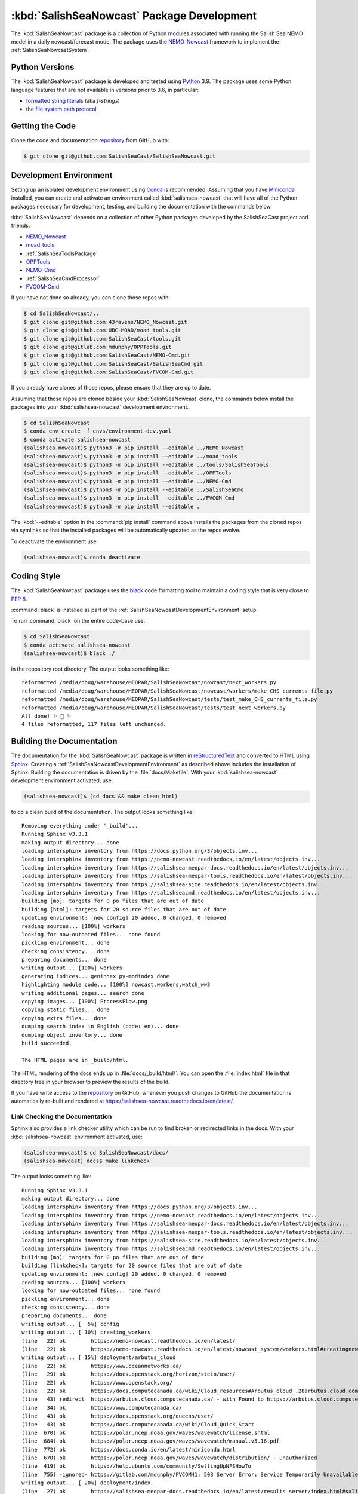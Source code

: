..  Copyright 2013-2021 The Salish Sea MEOPAR contributors
..  and The University of British Columbia
..
..  Licensed under the Apache License, Version 2.0 (the "License");
..  you may not use this file except in compliance with the License.
..  You may obtain a copy of the License at
..
..     https://www.apache.org/licenses/LICENSE-2.0
..
..  Unless required by applicable law or agreed to in writing, software
..  distributed under the License is distributed on an "AS IS" BASIS,
..  WITHOUT WARRANTIES OR CONDITIONS OF ANY KIND, either express or implied.
..  See the License for the specific language governing permissions and
..  limitations under the License.

.. _SalishSeaNowcastPackagedDevelopment:

*******************************************
:kbd:`SalishSeaNowcast` Package Development
*******************************************

.. image:: https://img.shields.io/badge/license-Apache%202-cb2533.svg
    :target: https://www.apache.org/licenses/LICENSE-2.0
    :alt: Licensed under the Apache License, Version 2.0
.. image:: https://img.shields.io/badge/python-3.9-blue.svg
    :target: https://docs.python.org/3.9/
    :alt: Python Version
.. image:: https://img.shields.io/badge/version%20control-git-blue.svg?logo=github
    :target: https://github.com/SalishSeaCast/SalishSeaNowcast
    :alt: Git on GitHub
.. image:: https://img.shields.io/badge/code%20style-black-000000.svg
    :target: https://black.readthedocs.io/en/stable/
    :alt: The uncompromising Python code formatter
.. image:: https://readthedocs.org/projects/salishsea-nowcast/badge/?version=latest
    :target: https://salishsea-nowcast.readthedocs.io/en/latest/
    :alt: Documentation Status
.. image:: https://github.com/SalishSeaCast/SalishSeaNowcast/workflows/sphinx-linkcheck/badge.svg
      :target: https://github.com/SalishSeaCast/SalishSeaNowcast/actions?query=workflow:sphinx-linkcheck
      :alt: Sphinx linkcheck
.. image:: https://github.com/SalishSeaCast/SalishSeaNowcast/workflows/CI/badge.svg
    :target: https://github.com/SalishSeaCast/SalishSeaNowcast/actions?query=workflow:CI
    :alt: GitHub Workflow Status
.. image:: https://codecov.io/gh/SalishSeaCast/SalishSeaNowcast/branch/master/graph/badge.svg
    :target: https://codecov.io/gh/SalishSeaCast/SalishSeaNowcast
    :alt: Codecov Testing Coverage Report
.. image:: https://img.shields.io/github/issues/SalishSeaCast/SalishSeaNowcast?logo=github
    :target: https://github.com/SalishSeaCast/SalishSeaNowcast/issues
    :alt: Issue Tracker

The :kbd:`SalishSeaNowcast` package is a collection of Python modules associated with running the Salish Sea NEMO model in a daily nowcast/forecast mode.
The package uses the `NEMO_Nowcast`_ framework to implement the :ref:`SalishSeaNowcastSystem`.

.. _NEMO_Nowcast: https://nemo-nowcast.readthedocs.io/en/latest/


.. _SalishSeaNowcastPythonVersions:

Python Versions
===============

.. image:: https://img.shields.io/badge/python-3.9-blue.svg
    :target: https://docs.python.org/3.9/
    :alt: Python Version

The :kbd:`SalishSeaNowcast` package is developed and tested using `Python`_ 3.9.
The package uses some Python language features that are not available in versions prior to 3.6,
in particular:

* `formatted string literals`_
  (aka *f-strings*)
* the `file system path protocol`_

.. _Python: https://www.python.org/
.. _formatted string literals: https://docs.python.org/3/reference/lexical_analysis.html#f-strings
.. _file system path protocol: https://docs.python.org/3/whatsnew/3.6.html#whatsnew36-pep519


.. _SalishSeaNowcastGettingTheCode:

Getting the Code
================

.. image:: https://img.shields.io/badge/version%20control-git-blue.svg?logo=github
    :target: https://github.com/SalishSeaCast/SalishSeaNowcast
    :alt: Git on GitHub

Clone the code and documentation `repository`_ from GitHub with:

.. _repository: https://github.com/SalishSeaCast/SalishSeaNowcast

.. code-block:: bash

    $ git clone git@github.com:SalishSeaCast/SalishSeaNowcast.git


.. _SalishSeaNowcastDevelopmentEnvironment:

Development Environment
=======================

Setting up an isolated development environment using `Conda`_ is recommended.
Assuming that you have `Miniconda`_ installed,
you can create and activate an environment called :kbd:`salishsea-nowcast` that will have all of the Python packages necessary for development,
testing,
and building the documentation with the commands below.

.. _Conda: https://conda.io/en/latest/
.. _Miniconda: https://docs.conda.io/en/latest/miniconda.html

:kbd:`SalishSeaNowcast` depends on a collection of other Python packages developed by the SalishSeaCast project and friends:

* `NEMO_Nowcast`_
* `moad_tools`_
* :ref:`SalishSeaToolsPackage`
* `OPPTools`_
* `NEMO-Cmd`_
* :ref:`SalishSeaCmdProcessor`
* `FVCOM-Cmd`_

.. _moad_tools: https://ubc-moad-tools.readthedocs.io/en/latest/index.html
.. _OPPTools: https://gitlab.com/mdunphy/OPPTools
.. _NEMO-Cmd: https://nemo-cmd.readthedocs.io/en/latest/
.. _FVCOM-Cmd: https://github.com/SalishSeaCast/FVCOM-Cmd

If you have not done so already,
you can clone those repos with:

.. code-block:: bash

    $ cd SalishSeaNowcast/..
    $ git clone git@github.com:43ravens/NEMO_Nowcast.git
    $ git clone git@github.com:UBC-MOAD/moad_tools.git
    $ git clone git@github.com:SalishSeaCast/tools.git
    $ git clone git@gitlab.com:mdunphy/OPPTools.git
    $ git clone git@github.com:SalishSeaCast/NEMO-Cmd.git
    $ git clone git@github.com:SalishSeaCast/SalishSeaCmd.git
    $ git clone git@github.com:SalishSeaCast/FVCOM-Cmd.git

If you already have clones of those repos,
please ensure that they are up to date.

Assuming that those repos are cloned beside your :kbd:`SalishSeaNowcast` clone,
the commands below install the packages into your :kbd:`salishsea-nowcast` development environment.

.. code-block:: bash

    $ cd SalishSeaNowcast
    $ conda env create -f envs/environment-dev.yaml
    $ conda activate salishsea-nowcast
    (salishsea-nowcast)$ python3 -m pip install --editable ../NEMO_Nowcast
    (salishsea-nowcast)$ python3 -m pip install --editable ../moad_tools
    (salishsea-nowcast)$ python3 -m pip install --editable ../tools/SalishSeaTools
    (salishsea-nowcast)$ python3 -m pip install --editable ../OPPTools
    (salishsea-nowcast)$ python3 -m pip install --editable ../NEMO-Cmd
    (salishsea-nowcast)$ python3 -m pip install --editable ../SalishSeaCmd
    (salishsea-nowcast)$ python3 -m pip install --editable ../FVCOM-Cmd
    (salishsea-nowcast)$ python3 -m pip install --editable .

The :kbd:`--editable` option in the :command:`pip install` command above installs the packages from the cloned repos via symlinks so that the installed packages will be automatically updated as the repos evolve.

To deactivate the environment use:

.. code-block:: bash

    (salishsea-nowcast)$ conda deactivate


.. _SalishSeaNowcastCodingStyle:

Coding Style
============

.. image:: https://img.shields.io/badge/code%20style-black-000000.svg
    :target: https://black.readthedocs.io/en/stable/
    :alt: The uncompromising Python code formatter

The :kbd:`SalishSeaNowcast` package uses the `black`_ code formatting tool to maintain a coding style that is very close to `PEP 8`_.

.. _black: https://black.readthedocs.io/en/stable/
.. _PEP 8: https://www.python.org/dev/peps/pep-0008/

:command:`black` is installed as part of the :ref:`SalishSeaNowcastDevelopmentEnvironment` setup.

To run :command:`black` on the entire code-base use:

.. code-block:: bash

    $ cd SalishSeaNowcast
    $ conda activate salishsea-nowcast
    (salishsea-nowcast)$ black ./

in the repository root directory.
The output looks something like::

  reformatted /media/doug/warehouse/MEOPAR/SalishSeaNowcast/nowcast/next_workers.py
  reformatted /media/doug/warehouse/MEOPAR/SalishSeaNowcast/nowcast/workers/make_CHS_currents_file.py
  reformatted /media/doug/warehouse/MEOPAR/SalishSeaNowcast/tests/test_make_CHS_currents_file.py
  reformatted /media/doug/warehouse/MEOPAR/SalishSeaNowcast/tests/test_next_workers.py
  All done! ✨ 🍰 ✨
  4 files reformatted, 117 files left unchanged.


.. _SalishSeaNowcastBuildingTheDocumentation:

Building the Documentation
==========================

.. image:: https://readthedocs.org/projects/salishsea-nowcast/badge/?version=latest
    :target: https://salishsea-nowcast.readthedocs.io/en/latest/
    :alt: Documentation Status

The documentation for the :kbd:`SalishSeaNowcast` package is written in `reStructuredText`_ and converted to HTML using `Sphinx`_.
Creating a :ref:`SalishSeaNowcastDevelopmentEnvironment` as described above includes the installation of Sphinx.
Building the documentation is driven by the :file:`docs/Makefile`.
With your :kbd:`salishsea-nowcast` development environment activated,
use:

.. _reStructuredText: https://www.sphinx-doc.org/en/master/usage/restructuredtext/basics.html
.. _Sphinx: https://www.sphinx-doc.org/en/master/

.. code-block:: bash

    (salishsea-nowcast)$ (cd docs && make clean html)

to do a clean build of the documentation.
The output looks something like::

  Removing everything under '_build'...
  Running Sphinx v3.3.1
  making output directory... done
  loading intersphinx inventory from https://docs.python.org/3/objects.inv...
  loading intersphinx inventory from https://nemo-nowcast.readthedocs.io/en/latest/objects.inv...
  loading intersphinx inventory from https://salishsea-meopar-docs.readthedocs.io/en/latest/objects.inv...
  loading intersphinx inventory from https://salishsea-meopar-tools.readthedocs.io/en/latest/objects.inv...
  loading intersphinx inventory from https://salishsea-site.readthedocs.io/en/latest/objects.inv...
  loading intersphinx inventory from https://salishseacmd.readthedocs.io/en/latest/objects.inv...
  building [mo]: targets for 0 po files that are out of date
  building [html]: targets for 20 source files that are out of date
  updating environment: [new config] 20 added, 0 changed, 0 removed
  reading sources... [100%] workers
  looking for now-outdated files... none found
  pickling environment... done
  checking consistency... done
  preparing documents... done
  writing output... [100%] workers
  generating indices... genindex py-modindex done
  highlighting module code... [100%] nowcast.workers.watch_ww3
  writing additional pages... search done
  copying images... [100%] ProcessFlow.png
  copying static files... done
  copying extra files... done
  dumping search index in English (code: en)... done
  dumping object inventory... done
  build succeeded.

  The HTML pages are in _build/html.

The HTML rendering of the docs ends up in :file:`docs/_build/html/`.
You can open the :file:`index.html` file in that directory tree in your browser to preview the results of the build.

If you have write access to the `repository`_ on GitHub,
whenever you push changes to GitHub the documentation is automatically re-built and rendered at https://salishsea-nowcast.readthedocs.io/en/latest/.


.. _SalishSeaNowcastLinkCheckingTheDocumentation:

Link Checking the Documentation
-------------------------------

.. image:: https://github.com/SalishSeaCast/SalishSeaNowcast/workflows/sphinx-linkcheck/badge.svg
      :target: https://github.com/SalishSeaCast/SalishSeaNowcast/actions?query=workflow:sphinx-linkcheck
      :alt: Sphinx linkcheck


Sphinx also provides a link checker utility which can be run to find broken or redirected links in the docs.
With your :kbd:`salishsea-nowcast` environment activated,
use:

.. code-block:: bash

    (salishsea-nowcast)$ cd SalishSeaNowcast/docs/
    (salishsea-nowcast) docs$ make linkcheck

The output looks something like::

  Running Sphinx v3.3.1
  making output directory... done
  loading intersphinx inventory from https://docs.python.org/3/objects.inv...
  loading intersphinx inventory from https://nemo-nowcast.readthedocs.io/en/latest/objects.inv...
  loading intersphinx inventory from https://salishsea-meopar-docs.readthedocs.io/en/latest/objects.inv...
  loading intersphinx inventory from https://salishsea-meopar-tools.readthedocs.io/en/latest/objects.inv...
  loading intersphinx inventory from https://salishsea-site.readthedocs.io/en/latest/objects.inv...
  loading intersphinx inventory from https://salishseacmd.readthedocs.io/en/latest/objects.inv...
  building [mo]: targets for 0 po files that are out of date
  building [linkcheck]: targets for 20 source files that are out of date
  updating environment: [new config] 20 added, 0 changed, 0 removed
  reading sources... [100%] workers
  looking for now-outdated files... none found
  pickling environment... done
  checking consistency... done
  preparing documents... done
  writing output... [  5%] config
  writing output... [ 10%] creating_workers
  (line   22) ok        https://nemo-nowcast.readthedocs.io/en/latest/
  (line   22) ok        https://nemo-nowcast.readthedocs.io/en/latest/nowcast_system/workers.html#creatingnowcastworkermodules
  writing output... [ 15%] deployment/arbutus_cloud
  (line   22) ok        https://www.oceannetworks.ca/
  (line   29) ok        https://docs.openstack.org/horizon/stein/user/
  (line   22) ok        https://www.openstack.org/
  (line   22) ok        https://docs.computecanada.ca/wiki/Cloud_resources#Arbutus_cloud_.28arbutus.cloud.computecanada.ca.29
  (line   43) redirect  https://arbutus.cloud.computecanada.ca/ - with Found to https://arbutus.cloud.computecanada.ca/auth/login/?next=/
  (line   34) ok        https://www.computecanada.ca/
  (line   43) ok        https://docs.openstack.org/queens/user/
  (line   43) ok        https://docs.computecanada.ca/wiki/Cloud_Quick_Start
  (line  670) ok        https://polar.ncep.noaa.gov/waves/wavewatch/license.shtml
  (line  684) ok        https://polar.ncep.noaa.gov/waves/wavewatch/manual.v5.16.pdf
  (line  772) ok        https://docs.conda.io/en/latest/miniconda.html
  (line  670) ok        https://polar.ncep.noaa.gov/waves/wavewatch/distribution/ - unauthorized
  (line  419) ok        https://help.ubuntu.com/community/SettingUpNFSHowTo
  (line  755) -ignored- https://gitlab.com/mdunphy/FVCOM41: 503 Server Error: Service Temporarily Unavailable for url: https://gitlab.com/users/sign_in
  writing output... [ 20%] deployment/index
  (line   27) ok        https://salishsea-meopar-docs.readthedocs.io/en/latest/results_server/index.html#salishseamodelresultsserver
  (line   22) ok        https://salishsea-meopar-docs.readthedocs.io/en/latest/repos_organization.html#salishseanowcast-repo
  (line   27) ok        https://nemo-nowcast.readthedocs.io/en/latest/api.html#module-nemo_nowcast.message_broker
  (line   27) ok        https://nemo-nowcast.readthedocs.io/en/latest/api.html#module-nemo_nowcast.log_aggregator
  (line   27) ok        https://nemo-nowcast.readthedocs.io/en/latest/api.html#module-nemo_nowcast.manager
  (line   40) ok        https://en.wikipedia.org/wiki/Ceph_(software)
  (line  103) ok        https://salishseacast.slack.com/?redir=%2Farchives%2FC011S7BCWGK
  writing output... [ 25%] deployment/operations
  (line   53) ok        https://salishsea.eos.ubc.ca
  (line   53) ok        http://supervisord.org/
  (line   32) ok        http://supervisord.org/
  (line   65) ok        http://supervisord.org/running.html#running-supervisorctl
  (line   75) ok        http://supervisord.org/running.html#running-supervisorctl
  (line   32) ok        https://dd.weather.gc.ca/
  (line   95) ok        https://dd.weather.gc.ca/
  (line  119) ok        https://github.com/SalishSeaCast/salishsea-site/actions?query=workflow:deployment
  (line   95) ok        https://github.com/MetPX/sarracenia/blob/master/doc/sr_subscribe.1.rst
  (line   95) ok        https://github.com/MetPX/sarracenia/blob/master/doc/sr_subscribe.1.rst
  (line   32) ok        https://github.com/MetPX/sarracenia/blob/master/doc/sr_subscribe.1.rst
  writing output... [ 30%] deployment/optimum
  writing output... [ 35%] deployment/orcinus
  writing output... [ 40%] deployment/skookum_salish
  (line  329) ok        https://salishsea.eos.ubc.ca/
  (line  129) ok        https://salishsea.eos.ubc.ca/
  (line  275) ok        https://github.com/SalishSeaCast/salishsea-site
  (line  129) ok        https://github.com/SalishSeaCast/salishsea-site
  (line  286) ok        https://github.com/SalishSeaCast/salishsea-site
  writing output... [ 45%] figures/create_fig_module
  (line   22) ok        https://salishsea-meopar-tools.readthedocs.io/en/latest/SalishSeaNowcast/index.html#salishseanowcastpackage
  (line  334) ok        https://salishsea-meopar-tools.readthedocs.io/en/latest/python_packaging/library_code.html#librarycodestandardcopyrightheaderblock
  (line  357) ok        https://salishsea-meopar-tools.readthedocs.io/en/latest/python_packaging/library_code.html#librarycodeautogenerateddocs
  (line  387) ok        https://salishsea-meopar-tools.readthedocs.io/en/latest/SalishSeaTools/index.html#salishseatoolspackage
  (line  405) ok        https://salishsea-meopar-tools.readthedocs.io/en/latest/python_packaging/library_code.html#librarycodeimports
  (line  415) ok        https://salishsea-meopar-tools.readthedocs.io/en/latest/python_packaging/library_code.html#librarycodepublicandprivate
  (line  665) ok        https://docs.python.org/3/library/types.html#types.SimpleNamespace
  (line  665) ok        https://salishsea-meopar-tools.readthedocs.io/en/latest/python_packaging/library_code.html#librarycodereturnsimplenamespacesfromfunctions
  (line  538) ok        https://www.sphinx-doc.org/en/master/usage/restructuredtext/domains.html#info-field-lists
  (line  670) ok        https://salishsea-meopar-tools.readthedocs.io/en/latest/python_packaging/library_code.html#librarycodesalishseatoolsplaces
  (line  670) ok        https://salishsea-meopar-tools.readthedocs.io/en/latest/SalishSeaTools/api.html#module-salishsea_tools.places
  (line  757) ok        https://salishsea-meopar-tools.readthedocs.io/en/latest/SalishSeaTools/api.html#salishsea_tools.visualisations.contour_thalweg
  (line  863) ok        https://www.python.org/dev/peps/pep-0008/
  (line   39) ok        https://nbviewer.jupyter.org/github/SalishSeaCast/SalishSeaNowcast/blob/master/notebooks/figures/research/TestTracerThalwegAndSurface.ipynb
  (line   33) ok        https://nbviewer.jupyter.org/github/SalishSeaCast/SalishSeaNowcast/blob/master/notebooks/figures/research/DevelopTracerThalwegAndSurfaceModule.ipynb
  (line  863) ok        https://github.com/google/yapf
  writing output... [ 50%] figures/fig_dev_env
  (line   34) ok        https://docs.python.org/3/whatsnew/3.6.html#whatsnew36-pep519
  (line   32) ok        https://docs.python.org/3/reference/lexical_analysis.html#f-strings
  (line   22) ok        https://conda.io/en/latest/
  (line   54) ok        https://github.com/SalishSeaCast/SalishSeaCmd
  (line   50) ok        https://github.com/43ravens/NEMO_Nowcast
  (line   53) ok        https://github.com/SalishSeaCast/NEMO-Cmd
  (line   51) ok        https://github.com/UBC-MOAD/moad_tools
  (line   52) ok        https://github.com/SalishSeaCast/tools
  (line   55) ok        https://github.com/SalishSeaCast/SalishSeaNowcast
  writing output... [ 55%] figures/fig_module_tips
  writing output... [ 60%] figures/fig_modules
  (line   59) ok        https://salishsea-meopar-tools.readthedocs.io/en/latest/SalishSeaTools/api.html#salishsea_tools.viz_tools.set_aspect
  writing output... [ 65%] figures/index
  (line   33) ok        https://salishsea-site.readthedocs.io/en/latest/
  (line   20) ok        https://salishsea.eos.ubc.ca/nemo/results/
  (line   33) ok        https://salishsea.eos.ubc.ca/nemo/results/
  writing output... [ 70%] figures/make_figure_calls
  (line  145) ok        https://docs.python.org/3/library/stdtypes.html#tuple
  (line  117) ok        https://docs.python.org/3/library/stdtypes.html#dict
  (line  148) ok        https://docs.python.org/3/library/stdtypes.html#dict
  (line  132) ok        https://docs.python.org/3/library/stdtypes.html#dict
  writing output... [ 75%] figures/site_view_fig_metadata
  writing output... [ 80%] figures/website_theme
  (line   38) ok        https://bootswatch.com/superhero/
  writing output... [ 85%] index
  (line   54) ok        https://www.westgrid.ca/
  (line   49) ok        https://salishsea.eos.ubc.ca/erddap/index.html
  (line   60) ok        https://nemo-nowcast.readthedocs.io/en/latest/architecture/index.html#frameworkarchitecture
  (line   22) ok        https://salishsea.eos.ubc.ca/nemo/
  (line   60) ok        https://nemo-nowcast.readthedocs.io/en/latest/api.html#nemo-nowcastbuiltinworkers
  (line   22) ok        https://weather.gc.ca/grib/grib2_HRDPS_HR_e.html
  (line  110) ok        http://www.apache.org/licenses/LICENSE-2.0
  (line  106) ok        https://github.com/SalishSeaCast/docs/blob/master/CONTRIBUTORS.rst
  writing output... [ 90%] pkg_development
  (line   20) ok        https://docs.python.org/3.9/
  (line   20) ok        https://black.readthedocs.io/en/stable/
  (line   20) ok        https://salishsea-nowcast.readthedocs.io/en/latest/
  (line   62) ok        https://www.python.org/
  (line  110) ok        https://ubc-moad-tools.readthedocs.io/en/latest/index.html
  (line   20) ok        https://codecov.io/gh/SalishSeaCast/SalishSeaNowcast
  (line  113) ok        https://nemo-cmd.readthedocs.io/en/latest/
  (line  112) ok        https://gitlab.com/mdunphy/OPPTools
  (line  114) ok        https://salishseacmd.readthedocs.io/en/latest/index.html#salishseacmdprocessor
  (line  209) ok        https://www.sphinx-doc.org/en/master/usage/restructuredtext/basics.html
  (line  209) ok        https://www.sphinx-doc.org/en/master/
  (line   20) ok        https://github.com/SalishSeaCast/SalishSeaNowcast/issues
  (line  475) ok        https://docs.pytest.org/en/latest/
  (line   20) ok        https://www.apache.org/licenses/LICENSE-2.0
  (line  525) ok        https://coverage.readthedocs.io/en/latest/
  (line  525) ok        https://pytest-cov.readthedocs.io/en/latest/
  (line  115) ok        https://github.com/SalishSeaCast/FVCOM-Cmd
  (line  550) ok        https://github.com/SalishSeaCast/SalishSeaNowcast/actions?query=workflow%3ACI
  (line   20) ok        https://github.com/SalishSeaCast/SalishSeaNowcast/actions?query=workflow%3ACI
  (line  567) ok        https://docs.github.com/en/free-pro-team@latest/actions
  (line  581) ok        https://git-scm.com/
  (line  262) ok        https://github.com/SalishSeaCast/SalishSeaNowcast/issues/19
  (line   20) ok        https://img.shields.io/badge/license-Apache%202-cb2533.svg
  (line   20) ok        https://img.shields.io/badge/python-3.9-blue.svg
  (line   20) ok        https://img.shields.io/badge/version%20control-git-blue.svg?logo=github
  (line   20) ok        https://img.shields.io/badge/code%20style-black-000000.svg
  (line   20) ok        https://codecov.io/gh/SalishSeaCast/SalishSeaNowcast/branch/master/graph/badge.svg
  (line   20) ok        https://github.com/SalishSeaCast/SalishSeaNowcast/workflows/CI/badge.svg
  (line   20) ok        https://readthedocs.org/projects/salishsea-nowcast/badge/?version=latest
  (line  556) ok        https://github.com/SalishSeaCast/SalishSeaNowcast/actions
  (line  203) ok        https://readthedocs.org/projects/salishsea-nowcast/badge/?version=latest
  (line   20) ok        https://img.shields.io/github/issues/SalishSeaCast/SalishSeaNowcast?logo=github
  (line  556) ok        https://github.com/SalishSeaCast/SalishSeaNowcast/commits/master
  (line  589) ok        https://img.shields.io/github/issues/SalishSeaCast/SalishSeaNowcast?logo=github
  writing output... [ 95%] worker_failures
  (line   58) ok        https://salishsea.eos.ubc.ca/nemo/nowcast/logs/nowcast.log
  (line   67) ok        https://salishsea.eos.ubc.ca/nemo/nowcast/logs/nowcast.debug.log
  (line   25) ok        https://www.nws.noaa.gov/mdl/etsurge/index.php?page=stn&region=wc&datum=mllw&list=&map=0-48&type=both&stn=waneah
  (line  161) ok        https://dd.weather.gc.ca/model_hrdps/west/grib2/06/001/
  (line  161) ok        https://dd.weather.gc.ca/model_hrdps/west/grib2/
  (line   29) ok        https://nbviewer.jupyter.org/github/SalishSeaCast/SalishSeaNowcast/blob/master/notebooks/SSH_NeahBay.ipynb
  (line   25) ok        https://tidesandcurrents.noaa.gov/waterlevels.html?id=9443090
  writing output... [100%] workers
  (line   38) ok        https://nemo-nowcast.readthedocs.io/en/latest/architecture/message_broker.html#messagebroker
  (line   34) ok        https://nemo-nowcast.readthedocs.io/en/latest/architecture/manager.html#systemmanager
  (line    9) ok        https://salishsea.eos.ubc.ca/erddap/tabledap/index.html?page=1&itemsPerPage=1000
  (line   34) ok        https://nemo-nowcast.readthedocs.io/en/latest/architecture/messaging.html#messagingsystem
  (line  362) ok        https://docs.python.org/3/library/pathlib.html#pathlib.Path
  (line  362) ok        https://docs.python.org/3/library/logging.html#logging.Logger
  (line  362) ok        https://docs.python.org/3/library/functions.html#int
  (line  362) ok        https://docs.python.org/3/library/stdtypes.html#str
  (line  362) ok        https://docs.python.org/3/library/functions.html#int
  (line  362) ok        https://docs.python.org/3/library/stdtypes.html#str
  (line  379) ok        https://nemo-nowcast.readthedocs.io/en/latest/api.html#nemo_nowcast.message.Message
  (line  362) ok        https://docs.python.org/3/library/stdtypes.html#str
  (line  362) ok        https://docs.python.org/3/library/stdtypes.html#list
  (line  379) ok        https://nemo-nowcast.readthedocs.io/en/latest/api.html#nemo_nowcast.config.Config
  (line  379) ok        https://nemo-nowcast.readthedocs.io/en/latest/api.html#nemo_nowcast.config.Config
  (line  379) ok        https://nemo-nowcast.readthedocs.io/en/latest/api.html#nemo_nowcast.config.Config
  (line  379) ok        https://docs.python.org/3/library/stdtypes.html#list
  (line  397) ok        https://docs.python.org/3/library/datetime.html#datetime.datetime
  (line  397) ok        https://docs.python.org/3/library/datetime.html#datetime.datetime
  (line  397) ok        https://docs.python.org/3/library/datetime.html#datetime.datetime
  (line   33) ok        https://docs.python.org/3/library/exceptions.html#ValueError
  (line    4) ok        https://salishsea-meopar-tools.readthedocs.io/en/latest/SalishSeaTools/api.html#salishsea_tools.stormtools.correct_model
  (line  397) ok        https://docs.python.org/3/library/functions.html#float
  (line  397) ok        https://docs.python.org/3/library/constants.html#None
  (line  397) ok        https://docs.python.org/3/library/functions.html#float
  (line  397) ok        https://salishsea-meopar-tools.readthedocs.io/en/latest/SalishSeaTools/api.html#salishsea_tools.stormtools.storm_surge_risk_level
  (line  429) ok        https://salishsea-meopar-tools.readthedocs.io/en/latest/SalishSeaTools/api.html#salishsea_tools.places.PLACES
  (line   12) ok        https://nbviewer.jupyter.org/github/SalishSeaCast/analysis-doug/blob/master/notebooks/ONC-CTD-DataToERDDAP.ipynb
  (line    5) ok        https://nbviewer.jupyter.org/github/SalishSeaCast/SalishSeaNowcast/blob/master/notebooks/figures/fvcom/publish/TestSecondNarrowsCurrent.ipynb
  (line    1) ok        https://climate.weather.gc.ca/
  (line    8) ok        https://nbviewer.jupyter.org/github/SalishSeaCast/SalishSeaNowcast/blob/master/notebooks/figures/fvcom/publish/DevelopSecondNarrowsCurrent.ipynb
  (line    9) ok        https://nbviewer.jupyter.org/github/SalishSeaCast/SalishSeaNowcast/blob/master/notebooks/figures/fvcom/publish/DevelopTideStnWaterLevel.ipynb
  (line   12) ok        https://www.eoas.ubc.ca/~rich/#T_Tide
  (line    5) ok        https://nbviewer.jupyter.org/github/SalishSeaCast/SalishSeaNowcast/blob/master/notebooks/figures/comparison/TestSalinityFerryTrackModule.ipynb
  (line   23) ok        https://nbviewer.jupyter.org/github/SalishSeaCast/SalishSeaNowcast/blob/master/notebooks/figures/publish/TestCompareTidePredictionMaxSSH.ipynb
  (line   10) ok        https://nbviewer.jupyter.org/github/SalishSeaCast/SalishSeaNowcast/blob/master/notebooks/figures/comparison/TestSandHeadsWinds.ipynb
  (line    6) ok        https://nbviewer.jupyter.org/github/SalishSeaCast/SalishSeaNowcast/blob/master/notebooks/figures/fvcom/publish/TestTideStnWaterLevel.ipynb
  (line    8) ok        https://salishsea.eos.ubc.ca/storm-surge/
  (line    4) ok        https://nbviewer.jupyter.org/github/SalishSeaCast/SalishSeaNowcast/blob/master/notebooks/figures/fvcom/research/TestSurfaceCurrents.ipynb
  (line    7) ok        https://salishsea-nowcast.readthedocs.io/en/latest/figures/create_fig_module.html#creating-a-figure-module
  (line   26) ok        https://nbviewer.jupyter.org/github/SalishSeaCast/SalishSeaNowcast/blob/master/notebooks/figures/publish/DevelopCompareTidePredictionMaxSSH.ipynb
  (line  545) ok        https://docs.python.org/3/library/constants.html#True
  (line   11) ok        https://nbviewer.jupyter.org/github/SalishSeaCast/SalishSeaNowcast/blob/master/notebooks/figures/publish/TestPtAtkinsonTideModule.ipynb
  (line  553) ok        https://salishsea.eos.ubc.ca/erddap/griddap/index.html?page=1&itemsPerPage=1000
  (line    1) ok        https://www.ndbc.noaa.gov/data/realtime2/
  (line   11) ok        https://nbviewer.jupyter.org/github/SalishSeaCast/SalishSeaNowcast/blob/master/notebooks/figures/publish/TestStormSurgeAlertsModule.ipynb
  (line   13) ok        https://nbviewer.jupyter.org/github/SalishSeaCast/SalishSeaNowcast/blob/master/notebooks/figures/publish/TestStormSurgeAlertsThumbnailModule.ipynb
  (line    6) ok        https://nbviewer.jupyter.org/github/SalishSeaCast/SalishSeaNowcast/blob/master/notebooks/figures/wwatch3/TestWaveHeightPeriod.ipynb
  (line   10) ok        https://nbviewer.jupyter.org/github/SalishSeaCast/SalishSeaNowcast/blob/master/notebooks/figures/research/TestTimeSeriesPlots.ipynb
  (line   13) ok        https://nbviewer.jupyter.org/github/SalishSeaCast/SalishSeaNowcast/blob/master/notebooks/figures/research/DevelopTimeSeriesPlots.ipynb
  (line    9) ok        https://nbviewer.jupyter.org/github/SalishSeaCast/SalishSeaNowcast/blob/master/notebooks/figures/wwatch3/DevelopWaveHeightPeriod.ipynb

  build succeeded.

  Look for any errors in the above output or in _build/linkcheck/output.txt

:command:`make linkcheck` is run monthly via a `scheduled GitHub Actions workflow`_

.. _scheduled GitHub Actions workflow: https://github.com/SalishSeaCast/SalishSeaNowcast/actions?query=workflow:sphinx-linkcheck


.. _SalishSeaNowcastRunningTheUnitTests:

Running the Unit Tests
======================

The test suite for the :kbd:`SalishSeaNowcast` package is in :file:`SalishSeaNowcast/tests/`.
The `pytest`_ tool is used for test parametrization and as the test runner for the suite.

.. _pytest: https://docs.pytest.org/en/latest/

With your :kbd:`salishsea-nowcast` development environment activated,
use:

.. code-block:: bash

    (salishsea-nowcast)$ cd SalishSeaNowcast/
    (salishsea-nowcast)$ pytest

to run the test suite.
The output looks something like::

  =========================== test session starts ===========================
  platform linux -- Python 3.6.2, pytest-3.2.1, py-1.4.34, pluggy-0.4.0
  rootdir: /home/doug/Documents/MEOPAR/SalishSeaNowcast, inifile:
  collected 833 items

  tests/test_analyze.py .................
  tests/test_next_workers.py .......................................................................................................................................................................................
  tests/test_residuals.py ...
  tests/workers/test_download_live_ocean.py ........
  tests/workers/test_download_results.py .....................
  tests/workers/test_download_weather.py ..............................
  tests/workers/test_get_NeahBay_ssh.py ..................
  tests/workers/test_get_onc_ctd.py ................
  tests/workers/test_get_onc_ferry.py ........
  tests/workers/test_grib_to_netcdf.py ............
  tests/workers/test_make_feeds.py ........................
  tests/workers/test_make_forcing_links.py ......................................
  tests/workers/test_make_live_ocean_files.py ........
  tests/workers/test_make_plots.py ..........................
  tests/workers/test_make_runoff_file.py .......
  tests/workers/test_make_turbidity_file.py .......
  tests/workers/test_make_ww3_current_file.py .......................
  tests/workers/test_make_ww3_wind_file.py .................
  tests/workers/test_ping_erddap.py .......................................
  tests/workers/test_run_NEMO.py ......................................................................................................................................
  tests/workers/test_run_ww3.py ..........................................
  tests/workers/test_split_results.py ........
  tests/workers/test_update_forecast_datasets.py ...............
  tests/workers/test_upload_forcing.py .......................
  tests/workers/test_watch_NEMO.py .......................................................................................
  tests/workers/test_watch_ww3.py ...................

  ======================= 833 passed in 9.03 seconds ========================

You can monitor what lines of code the test suite exercises using the `coverage.py`_ and `pytest-cov`_ tools with the command:

.. _coverage.py: https://coverage.readthedocs.io/en/latest/
.. _pytest-cov: https://pytest-cov.readthedocs.io/en/latest/

.. code-block:: bash

    (salishsea-nowcast)$ cd SalishSeaNowcast/
    (salishsea-nowcast)$ pytest --cov=./

The test coverage report will be displayed below the test suite run output.

Alternatively,
you can use

.. code-block:: bash

    (salishsea-nowcast)$ pytest --cov=./ --cov-report html

to produce an HTML report that you can view in your browser by opening :file:`SalishSeaNowcast/htmlcov/index.html`.


.. _SalishSeaNowcastContinuousIntegration:

Continuous Integration
----------------------

.. image:: https://github.com/SalishSeaCast/SalishSeaNowcast/workflows/CI/badge.svg
    :target: https://github.com/SalishSeaCast/SalishSeaNowcast/actions?query=workflow:CI
    :alt: GitHub Workflow Status

The :kbd:`SalishSeaNowcast` package unit test suite is run and a coverage report is generated whenever changes are pushed to GitHub.
The results are visible on the `repo actions page`_,
from the green checkmarks beside commits on the `repo commits page`_,
or from the green checkmark to the left of the "Latest commit" message on the `repo code overview page`_ .
The testing coverage report is uploaded to `codecov.io`_

.. _repo actions page: https://github.com/SalishSeaCast/SalishSeaNowcast/actions
.. _repo commits page: https://github.com/SalishSeaCast/SalishSeaNowcast/commits/master
.. _repo code overview page: https://github.com/SalishSeaCast/SalishSeaNowcast
.. _codecov.io: https://codecov.io/gh/SalishSeaCast/SalishSeaNowcast

The `GitHub Actions`_ workflow configuration that defines the continuous integration tasks is in the :file:`.github/workflows/pytest-coverage.yaml` file.

.. _GitHub Actions: https://docs.github.com/en/free-pro-team@latest/actions


.. _SalishSeaNowcastVersionControlRepository:

Version Control Repository
==========================

.. image:: https://img.shields.io/badge/version%20control-git-blue.svg?logo=github
    :target: https://github.com/SalishSeaCast/SalishSeaNowcast
    :alt: Git on GitHub

The :kbd:`SalishSeaNowcast` package code and documentation source files are available as a `Git`_ repository at https://github.com/SalishSeaCast/SalishSeaNowcast.

.. _Git: https://git-scm.com/


.. _SalishSeaNowcastIssueTracker:

Issue Tracker
=============

.. image:: https://img.shields.io/github/issues/SalishSeaCast/SalishSeaNowcast?logo=github
    :target: https://github.com/SalishSeaCast/SalishSeaNowcast/issues
    :alt: Issue Tracker

Development tasks,
bug reports,
and enhancement ideas are recorded and managed in the issue tracker at https://github.com/SalishSeaCast/SalishSeaNowcast/issues.


License
=======

.. image:: https://img.shields.io/badge/license-Apache%202-cb2533.svg
    :target: https://www.apache.org/licenses/LICENSE-2.0
    :alt: Licensed under the Apache License, Version 2.0

The Salish Sea NEMO model nowcast system code and documentation are copyright 2013-2021 by the `Salish Sea MEOPAR Project Contributors`_ and The University of British Columbia.

.. _Salish Sea MEOPAR Project Contributors: https://github.com/SalishSeaCast/docs/blob/master/CONTRIBUTORS.rst

They are licensed under the Apache License, Version 2.0.
http://www.apache.org/licenses/LICENSE-2.0
Please see the LICENSE file for details of the license.
